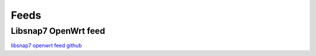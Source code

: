 Feeds
=====


Libsnap7 OpenWrt feed
~~~~~~~~~~~~~~~~~~~~~

`libsnap7 openwrt feed github <https://github.com/Varssos/libsnap7_openwrt_feed>`_ 




